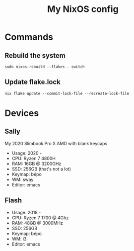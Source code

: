 #+title: My NixOS config

* Commands

** Rebuild the system

#+BEGIN_SRC shell
sudo nixos-rebuild --flakes . switch
#+END_SRC

** Update flake.lock

#+BEGIN_SRC shell
nix flake update --commit-lock-file --recreate-lock-file
#+END_SRC

* Devices

** Sally

My 2020 Slimbook Pro X AMD with blank keycaps
- Usage: 2020 -
- CPU: Ryzen 7 4800H
- RAM: 16GB @ 3200GHz
- SSD: 256GB (that's not a lot)
- Keymap: bépo
- WM: sway
- Editor: emacs

** Flash

- Usage: 2018 -
- CPU: Ryzen 7 1700 @ 4Ghz
- RAM: 48GB @ 3000MHz
- SSD: 256GB
- Keymap: bépo
- WM: i3
- Editor: emacs
